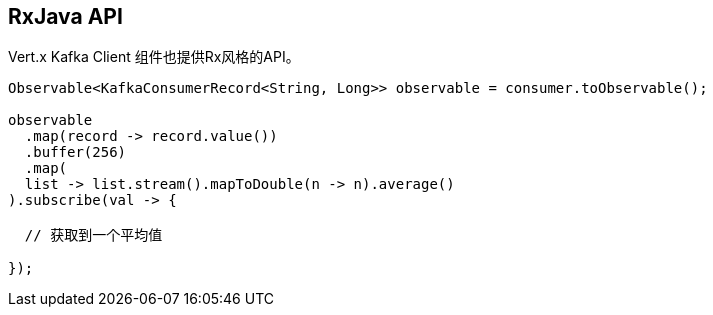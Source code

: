 == RxJava API


Vert.x Kafka Client 组件也提供Rx风格的API。

[source,java]
----
Observable<KafkaConsumerRecord<String, Long>> observable = consumer.toObservable();

observable
  .map(record -> record.value())
  .buffer(256)
  .map(
  list -> list.stream().mapToDouble(n -> n).average()
).subscribe(val -> {

  // 获取到一个平均值

});
----
